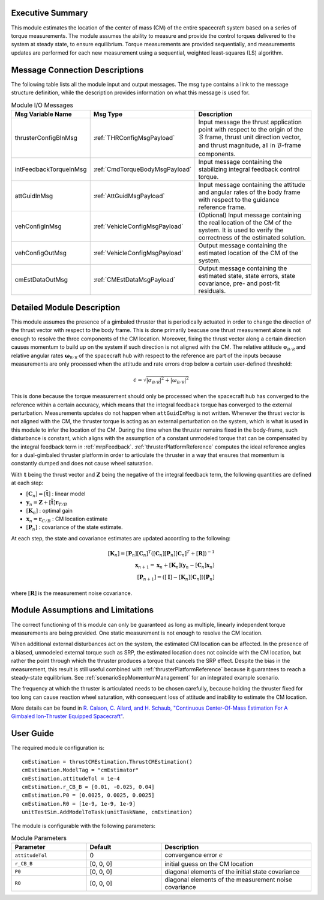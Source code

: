 Executive Summary
-----------------
This module estimates the location of the center of mass (CM) of the entire spacecraft system based on a series of torque measurements. The module assumes the ability to measure and provide the control torques delivered to the system at steady state, to ensure equilibrium. Torque measurements are provided sequentially, and measurements updates are performed for each new measurement using a sequential, weighted least-squares (LS) algorithm.

Message Connection Descriptions
-------------------------------
The following table lists all the module input and output messages. The msg type contains a link to the message structure definition, while the description
provides information on what this message is used for.

.. list-table:: Module I/O Messages
    :widths: 25 25 50
    :header-rows: 1

    * - Msg Variable Name
      - Msg Type
      - Description
    * - thrusterConfigBInMsg
      - :ref:`THRConfigMsgPayload`
      - Input message the thrust application point with respect to the origin of the :math:`\mathcal{B}` frame, thrust unit direction vector, and thrust magnitude, all in :math:`\mathcal{B}`-frame components.
    * - intFeedbackTorqueInMsg
      - :ref:`CmdTorqueBodyMsgPayload`
      - Input message containing the stabilizing integral feedback control torque.
    * - attGuidInMsg
      - :ref:`AttGuidMsgPayload`
      - Input message containing the attitude and angular rates of the body frame with respect to the guidance reference frame.
    * - vehConfigInMsg
      - :ref:`VehicleConfigMsgPayload`
      - (Optional) Input message containing the real location of the CM of the system. It is used to verify the correctness of the estimated solution.
    * - vehConfigOutMsg
      - :ref:`VehicleConfigMsgPayload`
      - Output message containing the estimated location of the CM of the system.
    * - cmEstDataOutMsg
      - :ref:`CMEstDataMsgPayload`
      - Output message containing the estimated state, state errors, state covariance, pre- and post-fit residuals.


Detailed Module Description
---------------------------
This module assumes the presence of a gimbaled thruster that is periodically actuated in order to change the direction of the thrust vector with respect to the body frame. This is done primarily beacuse one thrust measurement alone is not enough to resolve the three components of the CM location. Moreover, fixing the thrust vector along a certain direction causes momentum to build up on the system if such direction is not aligned with the CM. The relative attitude :math:`\boldsymbol{\sigma}_\mathcal{B/R}` and relative angular rates :math:`\boldsymbol{\omega}_\mathcal{B/R}` of the spacecraft hub with respect to the reference are part of the inputs because measurements are only processed when the attitude and rate errors drop below a certain user-defined threshold:

.. math::
    \epsilon = \sqrt{\left| \sigma_\mathcal{B/R} \right|^2 + \left| \omega_\mathcal{B/R} \right|^2}

This is done because the torque measurement should only be processed when the spacecraft hub has converged to the reference within a certain accuracy, which means that the integral feedback torque has converged to the external perturbation. Measurements updates do not happen when ``attGuidInMsg`` is not written. Whenever the thrust vector is not aligned with the CM, the thruster torque is acting as an external perturbation on the system, which is what is used in this module to infer the location of the CM. During the time when the thruster remains fixed in the body-frame, such disturbance is constant, which aligns with the assumption of a constant unmodeled torque that can be compensated by the integral feedback term in :ref:`mrpFeedback`. :ref:`thrusterPlatformReference` computes the ideal reference angles for a dual-gimbaled thruster platform in order to articulate the thruster in a way that ensures that momentum is constantly dumped and does not cause wheel saturation.

With :math:`\boldsymbol{t}` being the thrust vector and :math:`\boldsymbol{Z}` being the negative of the integral feedback term, the following quantities are defined at each step:

- :math:`[\boldsymbol{C}_n] = [\boldsymbol{\tilde{t}}]` : linear model
- :math:`\boldsymbol{y}_n = \boldsymbol{Z} + [\boldsymbol{\tilde{t}}] \boldsymbol{r}_{T/B}`
- :math:`[\boldsymbol{K}_n]` : optimal gain
- :math:`\boldsymbol{x}_n = \boldsymbol{r}_{C/B}` : CM location estimate
- :math:`[\boldsymbol{P}_n]` : covariance of the state estimate.

At each step, the state and covariance estimates are updated according to the following:

.. math::
    [\boldsymbol{K}_n] = [\boldsymbol{P}_n] [\boldsymbol{C}_n]^T \left( [\boldsymbol{C}_n] [\boldsymbol{P}_n] [\boldsymbol{C}_n]^T + [\boldsymbol{R}] \right)^{-1} \\
    \boldsymbol{x}_{n+1} = \boldsymbol{x}_n + [\boldsymbol{K}_n] \left( \boldsymbol{y}_n - [\boldsymbol{C}_n] \boldsymbol{x}_n \right) \\
    \left[\boldsymbol{P}_{n+1}\right] = \left( [\boldsymbol{I}] - [\boldsymbol{K}_n] [\boldsymbol{C}_n] \right) [\boldsymbol{P}_n]

where :math:`[\boldsymbol{R}]` is the measurement noise covariance.


Module Assumptions and Limitations
----------------------------------
The correct functioning of this module can only be guaranteed as long as multiple, linearly independent torque measurements are being provided. One static measurement is not enough to resolve the CM location.

When additional external disturbances act on the system, the estimated CM location can be affected. In the presence of a biased, unmodeled external torque such as SRP, the estimated location does not coincide with the CM location, but rather the point through which the thruster produces a torque that cancels the SRP effect. Despite the bias in the measurement, this result is still useful combined with :ref:`thrusterPlatformReference` because it guarantees to reach a steady-state equilibrium. See :ref:`scenarioSepMomentumManagement` for an integrated example scenario.

The frequency at which the thruster is articulated needs to be chosen carefully, because holding the thruster fixed for too long can cause reaction wheel saturation, with consequent loss of attitude and inability to estimate the CM location.

More details can be found in `R. Calaon, C. Allard, and H. Schaub, "Continuous Center-Of-Mass Estimation For A Gimbaled Ion-Thruster Equipped Spacecraft" <http://hanspeterschaub.info/Papers/Calaon2023b.pdf>`__.


User Guide
----------
The required module configuration is::

    cmEstimation = thrustCMEstimation.ThrustCMEstimation()
    cmEstimation.ModelTag = "cmEstimator"
    cmEstimation.attitudeTol = 1e-4
    cmEstimation.r_CB_B = [0.01, -0.025, 0.04]
    cmEstimation.P0 = [0.0025, 0.0025, 0.0025]
    cmEstimation.R0 = [1e-9, 1e-9, 1e-9]
    unitTestSim.AddModelToTask(unitTaskName, cmEstimation)
	
The module is configurable with the following parameters:

.. list-table:: Module Parameters
   :widths: 25 25 50
   :header-rows: 1

   * - Parameter
     - Default
     - Description
   * - ``attitudeTol``
     - 0
     - convergence error :math:`\epsilon`
   * - ``r_CB_B``
     - [0, 0, 0]
     - initial guess on the CM location
   * - ``P0``
     - [0, 0, 0]
     - diagonal elements of the initial state covariance
   * - ``R0``
     - [0, 0, 0]
     - diagonal elements of the measurement noise covariance

